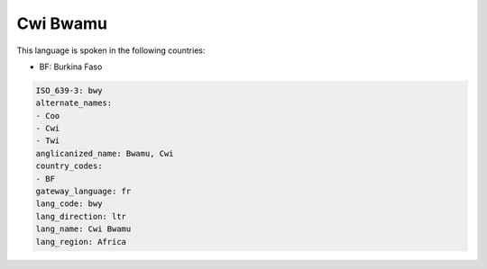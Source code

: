 .. _bwy:

Cwi Bwamu
=========

This language is spoken in the following countries:

* BF: Burkina Faso

.. code-block:: yaml

    ISO_639-3: bwy
    alternate_names:
    - Coo
    - Cwi
    - Twi
    anglicanized_name: Bwamu, Cwi
    country_codes:
    - BF
    gateway_language: fr
    lang_code: bwy
    lang_direction: ltr
    lang_name: Cwi Bwamu
    lang_region: Africa
    
